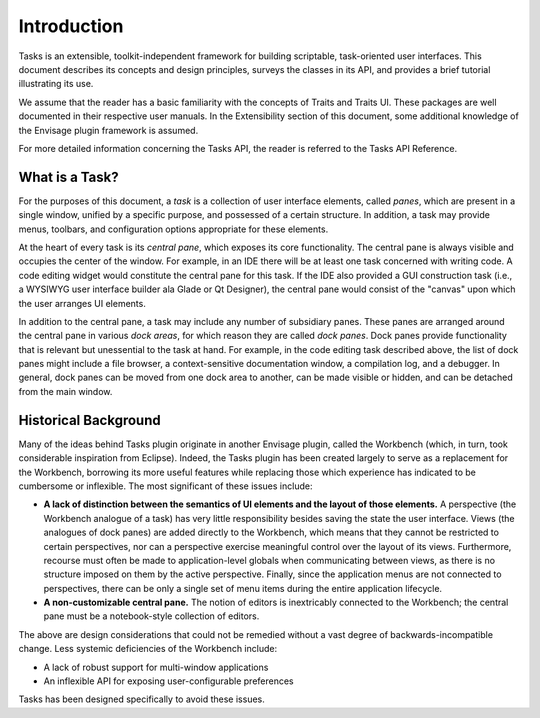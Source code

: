 .. _introduction:

==============
 Introduction
==============

Tasks is an extensible, toolkit-independent framework for building scriptable,
task-oriented user interfaces. This document describes its concepts and design
principles, surveys the classes in its API, and provides a brief tutorial
illustrating its use.

We assume that the reader has a basic familiarity with the concepts of Traits
and Traits UI. These packages are well documented in their respective user
manuals. In the Extensibility section of this document, some additional
knowledge of the Envisage plugin framework is assumed.

For more detailed information concerning the Tasks API, the reader is referred
to the Tasks API Reference.

What is a Task?
---------------

.. index:: task, pane
.. _what-is-a-task:

For the purposes of this document, a *task* is a collection of user interface
elements, called *panes*, which are present in a single window, unified by a
specific purpose, and possessed of a certain structure. In addition, a task may
provide menus, toolbars, and configuration options appropriate for these 
elements.

.. index:: central pane

At the heart of every task is its *central pane*, which exposes its core
functionality. The central pane is always visible and occupies the center of the
window. For example, in an IDE there will be at least one task concerned with
writing code. A code editing widget would constitute the central pane for this
task. If the IDE also provided a GUI construction task (i.e., a WYSIWYG user
interface builder ala Glade or Qt Designer), the central pane would consist of
the "canvas" upon which the user arranges UI elements.

.. index:: dock pane

In addition to the central pane, a task may include any number of subsidiary
panes. These panes are arranged around the central pane in various *dock areas*,
for which reason they are called *dock panes*. Dock panes provide
functionality that is relevant but unessential to the task at hand. For
example, in the code editing task described above, the list of dock panes might
include a file browser, a context-sensitive documentation window, a compilation
log, and a debugger. In general, dock panes can be moved from one dock area to
another, can be made visible or hidden, and can be detached from the main
window.

Historical Background
---------------------

.. index:: background, Workbench
.. _historical-background:

Many of the ideas behind Tasks plugin originate in another Envisage plugin,
called the Workbench (which, in turn, took considerable inspiration from
Eclipse). Indeed, the Tasks plugin has been created largely to serve as a
replacement for the Workbench, borrowing its more useful features while
replacing those which experience has indicated to be cumbersome or
inflexible. The most significant of these issues include:

- **A lack of distinction between the semantics of UI elements and the layout of
  those elements.** A perspective (the Workbench analogue of a task) has very
  little responsibility besides saving the state the user interface. Views
  (the analogues of dock panes) are added directly to the Workbench, which means
  that they cannot be restricted to certain perspectives, nor can a perspective
  exercise meaningful control over the layout of its views. Furthermore,
  recourse must often be made to application-level globals when communicating
  between views, as there is no structure imposed on them by the active
  perspective. Finally, since the application menus are not connected to
  perspectives, there can be only a single set of menu items during the entire
  application lifecycle.

- **A non-customizable central pane.** The notion of editors is inextricably
  connected to the Workbench; the central pane must be a notebook-style
  collection of editors.

The above are design considerations that could not be remedied without a vast
degree of backwards-incompatible change. Less systemic deficiencies of the
Workbench include:

- A lack of robust support for multi-window applications
- An inflexible API for exposing user-configurable preferences

Tasks has been designed specifically to avoid these issues.
